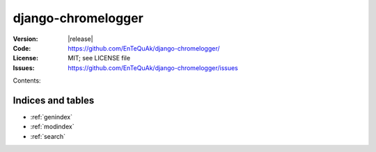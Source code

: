 ===================
django-chromelogger
===================

:Version:       |release|
:Code:          https://github.com/EnTeQuAk/django-chromelogger/
:License:       MIT; see LICENSE file
:Issues:        https://github.com/EnTeQuAk/django-chromelogger/issues

Contents:


Indices and tables
==================

* :ref:`genindex`
* :ref:`modindex`
* :ref:`search`
